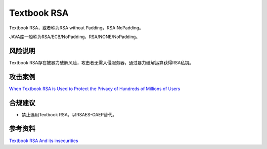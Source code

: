Textbook RSA 
============

Textbook RSA，或者称为RSA without Padding，RSA NoPadding。

JAVA库一般称为RSA/ECB/NoPadding，RSA/NONE/NoPadding。

风险说明
--------

Textbook RSA存在被暴力破解风险，攻击者无需入侵服务器，通过暴力破解运算获得RSA私钥。

攻击案例
--------

`When Textbook RSA is Used to Protect the Privacy of Hundreds of Millions of Users <https://arxiv.org/pdf/1802.03367>`_


合规建议
--------

- 禁止选用Textbook RSA，以RSAES-OAEP替代。


参考资料
--------

`Textbook RSA And its insecurities <https://cs.wellesley.edu/~cs310/lectures/26_rsa_slides_handouts.pdf>`_


